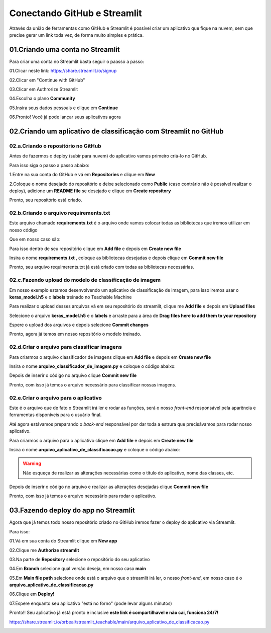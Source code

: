 Conectando GitHub e Streamlit
****

Através da união de ferramentas como GitHub e Streamlit é possível criar um aplicativo que fique na nuvem, sem que precise gerar um link toda vez, de forma muito simples e prática.


01.Criando uma conta no Streamlit
====

Para criar uma conta no Streamlit basta seguir o paasso a passo: 

01.Clicar neste link: https://share.streamlit.io/signup

02.Clicar em "Continue with GitHub" 

.. image:: images/streamlit/continue_github.png
   :align: center
   :width: 250


03.Clicar em Authrorize Streamlit

.. image:: images/streamlit/authorize_streamlit.png
   :align: center
   :width: 250

04.Escolha o plano **Community**

.. image:: images/streamlit/community.png
   :align: center
   :width: 350


05.Insira seus dados pessoais e clique em **Continue**

.. image:: images/streamlit/continue_dados.png
   :align: center
   :width: 250

06.Pronto! Você já pode lançar seus aplicativos agora

.. image:: images/streamlit/sign_in_done.png
   :align: center
   :width: 550
   

02.Criando um aplicativo de classificação com Streamlit no GitHub
====

02.a.Criando o repositório no GitHub
----

Antes de fazermos o deploy (subir para nuvem) do aplicativo vamos primeiro criá-lo no GitHub. 

Para isso siga o passo a passo abaixo:

1.Entre na sua conta do GitHub e vá em **Repositories** e clique em **New**

.. image:: images/streamlit/new_repository.png
   :align: center
   :width: 550

2.Coloque o nome desejado do repositório e deixe selecionado como **Public** (caso contrário não é possível realizar o deploy), adicione um **README file** se desejado e clique em **Create repository**

.. image:: images/streamlit/create_repository.png
   :align: center
   :width: 550

Pronto, seu repositório está criado.

02.b.Criando o arquivo requirements.txt
----

Este arquivo chamado **requirements.txt** é o arquivo onde vamos colocar todas as bibliotecas que iremos utilizar em nosso código

Que em nosso caso são:

.. code-block:: python 
    :linenos:

    numpy
    pillow
    tensorflow
    keras
    streamlit

Para isso dentro de seu repositório clique em **Add file** e depois em **Create new file**

.. image:: images/streamlit/create_new_file.png
   :align: center
   :width: 550


Insira o nome **requirements.txt** , coloque as bibliotecas desejadas e depois clique em **Commit new file**

.. image:: images/streamlit/commit_new_file.png
   :align: center
   :width: 550


Pronto, seu arquivo requimerents.txt já está criado com todas as bibliotecas necessárias.

02.c.Fazendo upload do modelo de classificação de imagem
-----

Em nosso exemplo estamos desenvolvendo um aplicativo de classificação de imagem, para isso iremos usar o **keras_model.h5** e o **labels** treinado no Teachable Machine

Para realizar o upload desses arquivos vá em seu repositório do streamlit, clique me **Add file** e depois em **Upload files**

.. image:: images/streamlit/upload_files.png
   :align: center
   :width: 550

Selecione o arquivo **keras_model.h5** e o **labels** e arraste para a área de **Drag files here to add them to your repository**

.. image:: images/streamlit/drag_files.png
   :align: center
   :width: 550

Espere o upload dos arquivos e depois selecione **Commit changes**

.. image:: images/streamlit/upload_files_done.png
   :align: center
   :width: 550

Pronto, agora já temos em nosso repositório o modelo treinado.

02.d.Criar o arquivo para classificar imagens
----

Para criarmos o arquivo classificador de imagens clique em **Add file** e depois em **Create new file**

.. image:: images/streamlit/create_new_file.png
   :align: center
   :width: 550

Insira o nome **arquivo_classificador_de_imagem.py** e coloque o código abaixo:

.. code-block:: python 
    :linenos:

    import tensorflow
    from keras.models import load_model
    from PIL import Image, ImageOps
    import numpy as np

    def funcao_classificar_imagem(img, keras_model):

      # Disable scientific notation for clarity
      np.set_printoptions(suppress=True)

      # Load the model
      model = load_model('keras_model.h5')

      # Create the array of the right shape to feed into the keras model
      # The 'length' or number of images you can put into the array is
      # determined by the first position in the shape tuple, in this case 1.
      data = np.ndarray(shape=(1, 224, 224, 3), dtype=np.float32)

      # Replace this with the path to your image
      image = img

      #resize the image to a 224x224 with the same strategy as in TM2:
      #resizing the image to be at least 224x224 and then cropping from the center
      size = (224, 224)
      image = ImageOps.fit(image, size, Image.ANTIALIAS)

      #turn the image into a numpy array
      image_array = np.asarray(image)

      # display the resized image
      image.show()

      # Normalize the image
      normalized_image_array = (image_array.astype(np.float32) / 127.0) - 1

      # Load the image into the array
      data[0] = normalized_image_array

      # run the inference
      prediction = model.predict(data)
      print(prediction)

      return np.argmax(prediction)


Depois de inserir o código no arquivo clique **Commit new file**

.. image:: images/streamlit/commit_file_arquivo_imagem.png
   :align: center
   :width: 550

Pronto, com isso já temos o arquivo necessário para classificar nossas imagens.

02.e.Criar o arquivo para o aplicativo
----

Este é o arquivo que de fato o Streamlit irá ler e rodar as funções, será o nosso *front-end* responsável pela aparência e ferramentas disponíveis para o usuário final. 

Até agora estávamos preparando o *back-end* responsável por dar toda a estrura que precisávamos para rodar nosso aplicativo. 

Para criarmos o arquivo para o aplicativo clique em **Add file** e depois em **Create new file**

.. image:: images/streamlit/create_new_file.png
   :align: center
   :width: 550 

Insira o nome **arquivo_aplicativo_de_classificacao.py** e coloque o código abaixo:

.. code-block:: python 
    :linenos:

    from arquivo_classificador_de_imagem import funcao_classificar_imagem
    import streamlit as st
    from PIL import Image

    # Criar os elementos que compõe o aplicativo.
    # TÍTULO DO SITE.
    st.title("Classificador de milho.")

    # BOTÃO PARA FAZER UPLOAD DA IMAGEM A SER CLASSIFICADA.
    uploaded_file = st.file_uploader("Escolha um arquivo", type="jpg")

    # CLASSIFICAÇÃO DA IMAGEM.
    if uploaded_file is not None:

        # ABRIR A IMAGEM CARREGADA.
        image = Image.open(uploaded_file)

        # MOSTRAR A IMAGEM.
        st.image(image, caption='', use_column_width=True)

        # TEXTO INDICANDO QUE A IMAGEM ESTÁ SENDO CLASSIFICADA.
        st.write("Classificando...")

        # CHAMAR A FUNÇÃO DE CLASSIFICAÇÃO DE IMAGEM
        # E ARMAZENAR O RESULTADO NA VARIÁVEL LABEL.
        label = funcao_classificar_imagem(image, 'keras_model.h5')

        # CONDICIONAL PARA IDENTIFICAR A CLASSE DA IMAGEM.
        if label == 1:

            # INSIRA O NOME DA PRIMEIRA CLASSE.
            st.write("Milho bom.")

        else:

          # INSIRA O NOME DA SEGUNDA CLASSE.
            st.write("Milho ruim.")


.. warning::

    Não esqueça de realizar as alterações necessárias como o título do aplicativo, nome das classes, etc.


Depois de inserir o código no arquivo e realizar as alterações desejadas clique **Commit new file**

.. image:: images/streamlit/commit_file_arquivo_aplicativo.png
   :align: center
   :width: 550

Pronto, com isso já temos o arquivo necessário para rodar o aplicativo.


03.Fazendo deploy do app no Streamlit
====

Agora que já temos todo nosso repositório criado no GitHub iremos fazer o deploy do aplicativo via Streamlit. 

Para isso:

01.Vá em sua conta do Streamlit clique em **New app**

.. image:: images/streamlit/new_app.png
   :align: center
   :width: 550

02.Clique me **Authorize streamlit**

.. image:: images/streamlit/authorize_streamlit_2.png
   :align: center
   :width: 250

03.Na parte de **Repository** selecione o repositório do seu aplicativo

.. image:: images/streamlit/repository.png
   :align: center
   :width: 450

04.Em **Branch** selecione qual versão deseja, em nosso caso **main**

.. image:: images/streamlit/branch.png
   :align: center
   :width: 450

05.Em **Main file path** selecione onde está o arquivo que o streamlit irá ler, o nosso *front-end*, em nosso caso é o **arquivo_aplicativo_de_classificacao.py**

.. image:: images/streamlit/main_path_file.png
   :align: center
   :width: 450


06.Clique em **Deploy!**

.. image:: images/streamlit/deploy.png
   :align: center
   :width: 450

07.Espere enquanto seu aplicativo "está no forno" (pode levar alguns minutos) 

.. image:: images/streamlit/oven_app.png
   :align: center
   :width: 250

Pronto!! Seu aplicativo já está pronto e inclusive **este link é compartilhavel e não cai, funciona 24/7!** 

https://share.streamlit.io/orbeai/streamlit_teachable/main/arquivo_aplicativo_de_classificacao.py


.. image:: images/streamlit/app.png
   :align: center
   :width: 550
